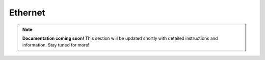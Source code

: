 #############
Ethernet
#############

.. note::

   **Documentation coming soon!** 
   This section will be updated shortly with detailed instructions and information. Stay tuned for more!
